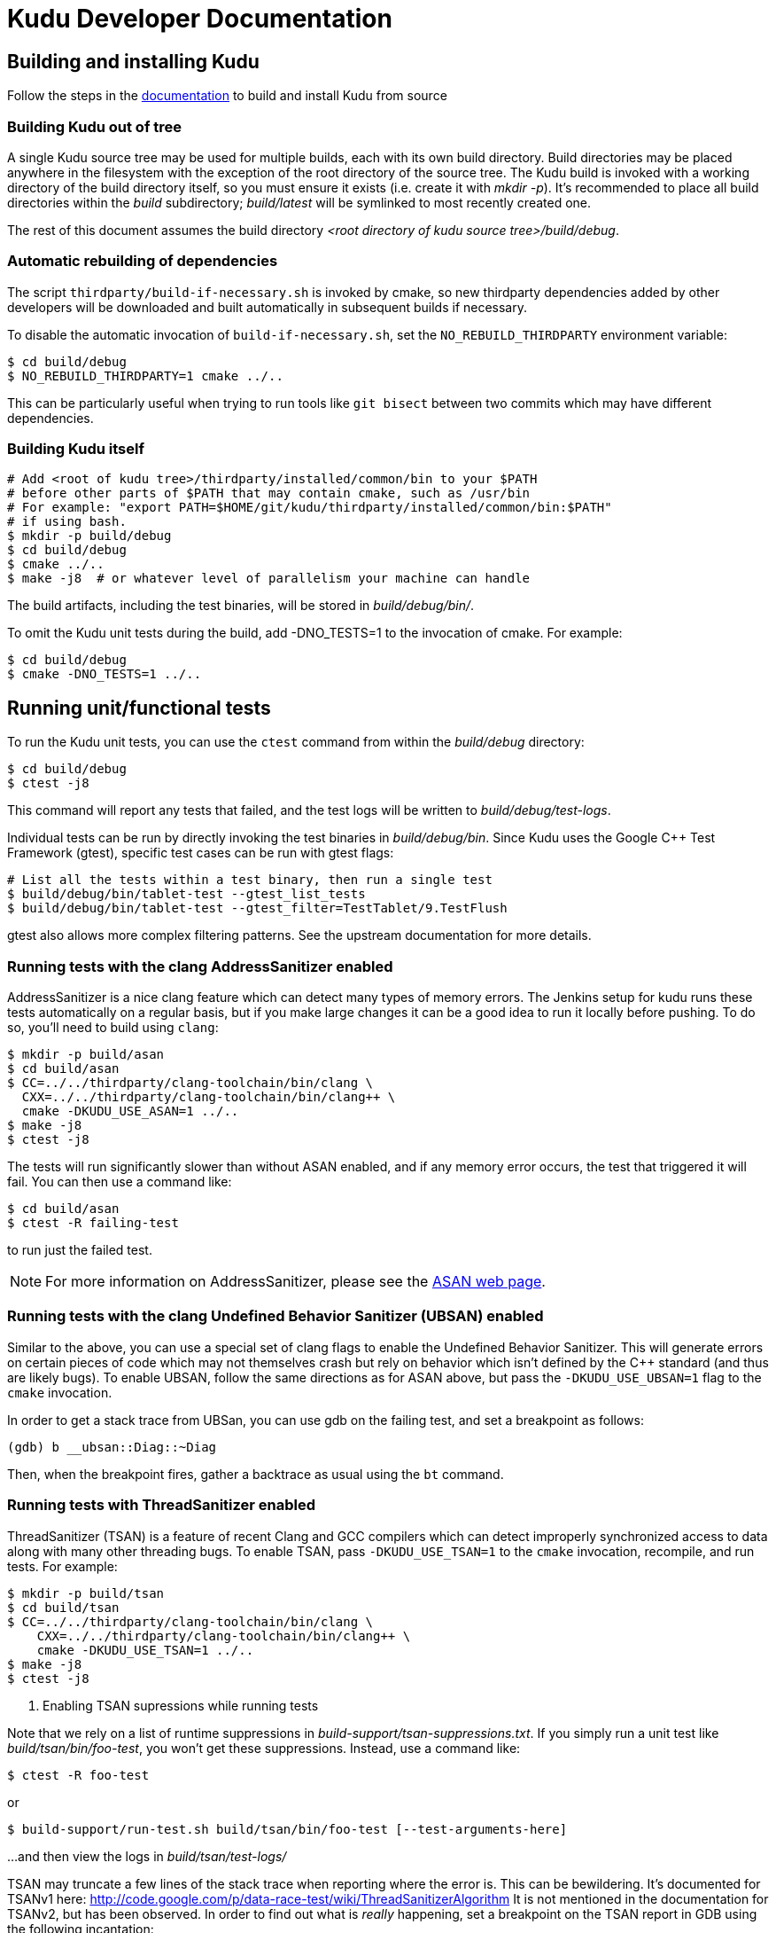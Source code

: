 // Licensed to the Apache Software Foundation (ASF) under one
// or more contributor license agreements.  See the NOTICE file
// distributed with this work for additional information
// regarding copyright ownership.  The ASF licenses this file
// to you under the Apache License, Version 2.0 (the
// "License"); you may not use this file except in compliance
// with the License.  You may obtain a copy of the License at
//
//   http://www.apache.org/licenses/LICENSE-2.0
//
// Unless required by applicable law or agreed to in writing,
// software distributed under the License is distributed on an
// "AS IS" BASIS, WITHOUT WARRANTIES OR CONDITIONS OF ANY
// KIND, either express or implied.  See the License for the
// specific language governing permissions and limitations
// under the License.
= Kudu Developer Documentation

== Building and installing Kudu

Follow the steps in the http://getkudu.io/docs/installation.html#_build_from_source[documentation]
to build and install Kudu from source

=== Building Kudu out of tree

A single Kudu source tree may be used for multiple builds, each with its
own build directory. Build directories may be placed anywhere in the
filesystem with the exception of the root directory of the source tree. The
Kudu build is invoked with a working directory of the build directory
itself, so you must ensure it exists (i.e. create it with _mkdir -p_). It's
recommended to place all build directories within the _build_ subdirectory;
_build/latest_ will be symlinked to most recently created one.

The rest of this document assumes the build directory
_<root directory of kudu source tree>/build/debug_.

=== Automatic rebuilding of dependencies

The script `thirdparty/build-if-necessary.sh` is invoked by cmake, so
new thirdparty dependencies added by other developers will be downloaded
and built automatically in subsequent builds if necessary.

To disable the automatic invocation of `build-if-necessary.sh`, set the
`NO_REBUILD_THIRDPARTY` environment variable:

[source,bash]
----
$ cd build/debug
$ NO_REBUILD_THIRDPARTY=1 cmake ../..
----

This can be particularly useful when trying to run tools like `git bisect`
between two commits which may have different dependencies.


=== Building Kudu itself

[source,bash]
----
# Add <root of kudu tree>/thirdparty/installed/common/bin to your $PATH
# before other parts of $PATH that may contain cmake, such as /usr/bin
# For example: "export PATH=$HOME/git/kudu/thirdparty/installed/common/bin:$PATH"
# if using bash.
$ mkdir -p build/debug
$ cd build/debug
$ cmake ../..
$ make -j8  # or whatever level of parallelism your machine can handle
----

The build artifacts, including the test binaries, will be stored in
_build/debug/bin/_.

To omit the Kudu unit tests during the build, add -DNO_TESTS=1 to the
invocation of cmake. For example:

[source,bash]
----
$ cd build/debug
$ cmake -DNO_TESTS=1 ../..
----

== Running unit/functional tests

To run the Kudu unit tests, you can use the `ctest` command from within the
_build/debug_ directory:

[source,bash]
----
$ cd build/debug
$ ctest -j8
----

This command will report any tests that failed, and the test logs will be
written to _build/debug/test-logs_.

Individual tests can be run by directly invoking the test binaries in
_build/debug/bin_. Since Kudu uses the Google C++ Test Framework (gtest),
specific test cases can be run with gtest flags:

[source,bash]
----
# List all the tests within a test binary, then run a single test
$ build/debug/bin/tablet-test --gtest_list_tests
$ build/debug/bin/tablet-test --gtest_filter=TestTablet/9.TestFlush
----

gtest also allows more complex filtering patterns. See the upstream
documentation for more details.

=== Running tests with the clang AddressSanitizer enabled


AddressSanitizer is a nice clang feature which can detect many types of memory
errors. The Jenkins setup for kudu runs these tests automatically on a regular
basis, but if you make large changes it can be a good idea to run it locally
before pushing. To do so, you'll need to build using `clang`:

[source,bash]
----
$ mkdir -p build/asan
$ cd build/asan
$ CC=../../thirdparty/clang-toolchain/bin/clang \
  CXX=../../thirdparty/clang-toolchain/bin/clang++ \
  cmake -DKUDU_USE_ASAN=1 ../..
$ make -j8
$ ctest -j8
----

The tests will run significantly slower than without ASAN enabled, and if any
memory error occurs, the test that triggered it will fail. You can then use a
command like:


[source,bash]
----
$ cd build/asan
$ ctest -R failing-test
----

to run just the failed test.

NOTE: For more information on AddressSanitizer, please see the
http://clang.llvm.org/docs/AddressSanitizer.html[ASAN web page].

=== Running tests with the clang Undefined Behavior Sanitizer (UBSAN) enabled


Similar to the above, you can use a special set of clang flags to enable the Undefined
Behavior Sanitizer. This will generate errors on certain pieces of code which may
not themselves crash but rely on behavior which isn't defined by the C++ standard
(and thus are likely bugs). To enable UBSAN, follow the same directions as for
ASAN above, but pass the `-DKUDU_USE_UBSAN=1` flag to the `cmake` invocation.

In order to get a stack trace from UBSan, you can use gdb on the failing test, and
set a breakpoint as follows:

----
(gdb) b __ubsan::Diag::~Diag
----

Then, when the breakpoint fires, gather a backtrace as usual using the `bt` command.

=== Running tests with ThreadSanitizer enabled

ThreadSanitizer (TSAN) is a feature of recent Clang and GCC compilers which can
detect improperly synchronized access to data along with many other threading
bugs. To enable TSAN, pass `-DKUDU_USE_TSAN=1` to the `cmake` invocation,
recompile, and run tests. For example:

[source,bash]
----
$ mkdir -p build/tsan
$ cd build/tsan
$ CC=../../thirdparty/clang-toolchain/bin/clang \
    CXX=../../thirdparty/clang-toolchain/bin/clang++ \
    cmake -DKUDU_USE_TSAN=1 ../..
$ make -j8
$ ctest -j8
----

. Enabling TSAN supressions while running tests
[NOTE]
====
Note that we rely on a list of runtime suppressions in _build-support/tsan-suppressions.txt_.
If you simply run a unit test like _build/tsan/bin/foo-test_, you won't get these suppressions.
Instead, use a command like:

[source,bash]
----
$ ctest -R foo-test
----

or

[source,bash]
----
$ build-support/run-test.sh build/tsan/bin/foo-test [--test-arguments-here]
----

...and then view the logs in _build/tsan/test-logs/_

====

TSAN may truncate a few lines of the stack trace when reporting where the error
is. This can be bewildering. It's documented for TSANv1 here:
http://code.google.com/p/data-race-test/wiki/ThreadSanitizerAlgorithm
It is not mentioned in the documentation for TSANv2, but has been observed.
In order to find out what is _really_ happening, set a breakpoint on the TSAN
report in GDB using the following incantation:

[source,bash]
----
$ gdb -ex 'set disable-randomization off' -ex 'b __tsan::PrintReport' ./some-test
----


=== Generating code coverage reports


In order to generate a code coverage report, you must use the following flags:

[source,bash]
----
$ mkdir -p build/coverage
$ cd build/coverage
$ CC=../../thirdparty/clang-toolchain/bin/clang \
  CXX=../../thirdparty/clang-toolchain/bin/clang++ \
  cmake -DKUDU_GENERATE_COVERAGE=1 ../..
$ make -j4
$ ctest -j4
----

This will generate the code coverage files with extensions .gcno and .gcda. You can then
use a tool like `gcovr` or `llvm-cov gcov` to visualize the results. For example, using
gcovr:

[source,bash]
----
$ cd build/coverage
$ mkdir cov_html
$ ../../thirdparty/installed/common/bin/gcovr \
      --gcov-executable=$(pwd)/../../build-support/llvm-gcov-wrapper \
      --html --html-details -o cov_html/coverage.html
----

Then open `cov_html/coverage.html` in your web browser.

=== Running lint checks


Kudu uses cpplint.py from Google to enforce coding style guidelines. You can run the
lint checks via cmake using the `ilint` target:

[source,bash]
----
$ make ilint
----

This will scan any file which is dirty in your working tree, or changed since the last
gerrit-integrated upstream change in your git log. If you really want to do a full
scan of the source tree, you may use the `lint` target instead.

=== Building Kudu documentation

Kudu's documentation is written in asciidoc and lives in the _docs_ subdirectory.

To build the documentation (this is primarily useful if you would like to
inspect your changes before submitting them to Gerrit), use the `docs` target:

[source,bash]
----
$ make docs
----

This will invoke `docs/support/scripts/make_docs.sh`, which requires
`asciidoctor` to process the doc sources and produce the HTML documentation,
emitted to _build/docs_. This script requires `ruby` and `gem` to be installed
on the system path, and will attempt to install `asciidoctor` and other related
dependencies into `$HOME/.gems` using http://bundler.io/[bundler].

=== Updating the documentation on the Kudu web site

To update the documentation that is integrated into the Kudu web site,
including Javadoc documentation, you may run the following command:

[source,bash]
----
$ ./docs/support/scripts/make_site.sh
----

This script will use your local Git repository to check out a shallow clone of
the 'gh-pages' branch and use `make_docs.sh` to generate the HTML documentation
for the web site. It will also build the Javadoc documentation. These will be
placed inside the checked-out web site, along with a tarball containing only
the generated documentation (the _docs/_ and _apidocs/_ paths on the web site).
Everything can be found in the _build/site_ subdirectory.

You can proceed to commit the changes in the pages repository and send a code
review for your changes. In the future, this step may be automated whenever
changes are checked into the main Kudu repository.

== Improving build times

=== Caching build output

The kudu build is compatible with ccache. Simply install your distro's _ccache_ package,
prepend _/usr/lib/ccache_ to your `PATH`, and watch your object files get cached. Link
times won't be affected, but you will see a noticeable improvement in compilation
times. You may also want to increase the size of your cache using "ccache -M new_size".

=== Improving linker speed

One of the major time sinks in the Kudu build is linking. GNU ld is historically
quite slow at linking large C++ applications. The alternative linker `gold` is much
better at it. It's part of the `binutils` package in modern distros (try `binutils-gold`
in older ones). To enable it, simply repoint the _/usr/bin/ld_ symlink from `ld.bfd` to
`ld.gold`.

Note that gold doesn't handle weak symbol overrides properly (see
https://sourceware.org/bugzilla/show_bug.cgi?id=16979[this bug report] for details).
As such, it cannot be used with shared objects (see below) because it'll cause
tcmalloc's alternative malloc implementation to be ignored.

=== Building Kudu with dynamic linking

Kudu can be built into shared objects, which, when used with ccache, can result in a
dramatic build time improvement in the steady state. Even after a `make clean` in the build
tree, all object files can be served from ccache. By default, `debug` and `fastdebug` will
use dynamic linking, while other build types will use static linking. To enable
dynamic linking explicitly, run:

[source,bash]
----
$ cmake -DKUDU_LINK=dynamic ../..
----

Subsequent builds will create shared objects instead of archives and use them when
linking the kudu binaries and unit tests. The full range of options for `KUDU_LINK` are
`static`, `dynamic`, and `auto`. The default is `auto` and only the first letter
matters for the purpose of matching.

NOTE: Dynamic linking is incompatible with ASAN and static linking is incompatible
with TSAN.


== Developing Kudu in Eclipse

Eclipse can be used as an IDE for Kudu. To generate Eclipse project files, run:

[source,bash]
----
$ mkdir -p <sibling directory to source tree>
$ cd <sibling directory to source tree>
$ rm -rf CMakeCache.txt CMakeFiles/
$ cmake -G "Eclipse CDT4 - Unix Makefiles" -DCMAKE_CXX_COMPILER_ARG1=-std=c++11 <source tree>
----

When the Eclipse generator is run in a subdirectory of the source tree, the
resulting project is incomplete. That's why it's recommended to use a directory
that's a sibling to the source tree. See [1] for more details.

It's critical that _CMakeCache.txt_ be removed prior to running the generator,
otherwise the extra Eclipse generator logic (the CMakeFindEclipseCDT4.make module)
won't run and standard system includes will be missing from the generated project.

Thanks to [2], the Eclipse generator ignores the `-std=c++11` definition and we must
add it manually on the command line via `CMAKE_CXX_COMPILER_ARG1`.

By default, the Eclipse CDT indexer will index everything under the _kudu/_
source tree. It tends to choke on certain complicated source files within
_thirdparty_. In CDT 8.7.0, the indexer will generate so many errors that it'll
exit early, causing many spurious syntax errors to be highlighted. In older
versions of CDT, it'll spin forever.

Either way, these complicated source files must be excluded from indexing. To do
this, right click on the project in the Project Explorer and select Properties. In
the dialog box, select "C/C++ Project Paths", select the Source tab, highlight
"Exclusion filter: (None)", and click "Edit...". In the new dialog box, click
"Add Multiple...". Select every subdirectory inside _thirdparty_ except _installed_.
Click OK all the way out and rebuild the project index by right clicking the project
in the Project Explorer and selecting Index -> Rebuild.

With this exclusion, the only false positives (shown as "red squigglies") that
CDT presents appear to be in atomicops functions (`NoBarrier_CompareAndSwap` for
example).

Another Eclipse annoyance stems from the "[Targets]" linked resource that Eclipse
generates for each unit test. These are probably used for building within Eclipse,
but one side effect is that nearly every source file appears in the indexer twice:
once via a target and once via the raw source file. To fix this, simply delete the
[Targets] linked resource via the Project Explorer. Doing this should have no effect
on writing code, though it may affect your ability to build from within Eclipse.

1. https://cmake.org/pipermail/cmake-developers/2011-November/014153.html
2. http://public.kitware.com/Bug/view.php?id=15102

= Export Control Notice

This distribution uses cryptographic software and may be subject to export controls.
Please refer to docs/export_control.adoc for more information.
